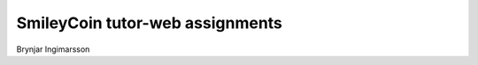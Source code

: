 SmileyCoin tutor-web assignments
================================

.. class:: center

Brynjar Ingimarsson

